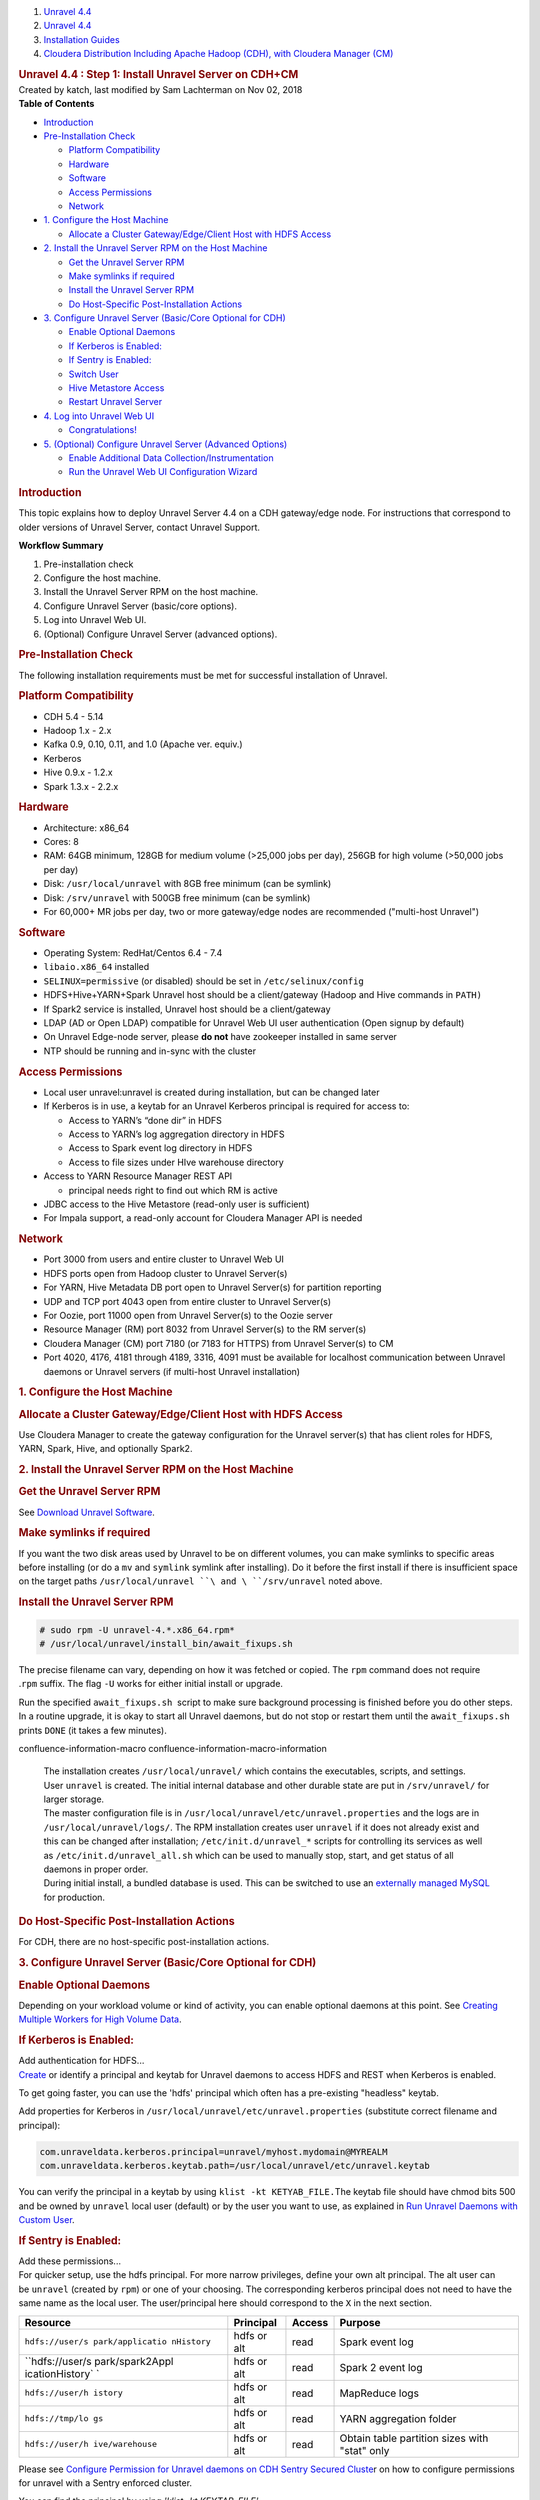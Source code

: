 .. container::
   :name: page

   .. container:: aui-page-panel
      :name: main

      .. container::
         :name: main-header

         .. container::
            :name: breadcrumb-section

            #. `Unravel 4.4 <index.html>`__
            #. `Unravel 4.4 <Unravel-4.4_541197025.html>`__
            #. `Installation
               Guides <Installation-Guides_541393730.html>`__
            #. `Cloudera Distribution Including Apache Hadoop (CDH),
               with Cloudera Manager (CM) <541361096.html>`__

         .. rubric:: Unravel 4.4 : Step 1: Install Unravel Server on
            CDH+CM
            :name: title-heading
            :class: pagetitle

      .. container:: view
         :name: content

         .. container:: page-metadata

            Created by katch, last modified by Sam Lachterman on Nov 02,
            2018

         .. container:: wiki-content group
            :name: main-content

            .. container:: panel

               .. container:: panelHeader

                  **Table of Contents**

               .. container:: panelContent

                  .. container:: toc-macro rbtoc1541196937144

                     -  `Introduction <#Step1:InstallUnravelServeronCDH+CM-Introduction>`__
                     -  `Pre-Installation
                        Check <#Step1:InstallUnravelServeronCDH+CM-Pre-InstallationCheck>`__

                        -  `Platform
                           Compatibility <#Step1:InstallUnravelServeronCDH+CM-PlatformCompatibility>`__
                        -  `Hardware <#Step1:InstallUnravelServeronCDH+CM-Hardware>`__
                        -  `Software <#Step1:InstallUnravelServeronCDH+CM-Software>`__
                        -  `Access
                           Permissions <#Step1:InstallUnravelServeronCDH+CM-AccessPermissions>`__
                        -  `Network <#Step1:InstallUnravelServeronCDH+CM-Network>`__

                     -  `1. Configure the Host
                        Machine <#Step1:InstallUnravelServeronCDH+CM-1.ConfiguretheHostMachine>`__

                        -  `Allocate a Cluster Gateway/Edge/Client Host
                           with HDFS
                           Access <#Step1:InstallUnravelServeronCDH+CM-AllocateaClusterGateway/Edge/ClientHostwithHDFSAccess>`__

                     -  `2. Install the Unravel Server RPM on the Host
                        Machine <#Step1:InstallUnravelServeronCDH+CM-2.InstalltheUnravelServerRPMontheHostMachine>`__

                        -  `Get the Unravel Server
                           RPM <#Step1:InstallUnravelServeronCDH+CM-GettheUnravelServerRPM>`__
                        -  `Make symlinks if
                           required <#Step1:InstallUnravelServeronCDH+CM-Makesymlinksifrequired>`__
                        -  `Install the Unravel Server
                           RPM <#Step1:InstallUnravelServeronCDH+CM-InstalltheUnravelServerRPM>`__
                        -  `Do Host-Specific Post-Installation
                           Actions <#Step1:InstallUnravelServeronCDH+CM-DoHost-SpecificPost-InstallationActions>`__

                     -  `3. Configure Unravel Server (Basic/Core
                        Optional for
                        CDH) <#Step1:InstallUnravelServeronCDH+CM-3.ConfigureUnravelServer(Basic/CoreOptionalforCDH)>`__

                        -  `Enable Optional
                           Daemons <#Step1:InstallUnravelServeronCDH+CM-EnableOptionalDaemons>`__
                        -  `If Kerberos is
                           Enabled: <#Step1:InstallUnravelServeronCDH+CM-IfKerberosisEnabled:>`__
                        -  `If Sentry is
                           Enabled: <#Step1:InstallUnravelServeronCDH+CM-IfSentryisEnabled:>`__
                        -  `Switch
                           User <#Step1:InstallUnravelServeronCDH+CM-SwitchUser>`__
                        -  `Hive Metastore
                           Access <#Step1:InstallUnravelServeronCDH+CM-HiveMetastoreAccess>`__
                        -  `Restart Unravel
                           Server <#Step1:InstallUnravelServeronCDH+CM-RestartUnravelServer>`__

                     -  `4. Log into Unravel Web
                        UI <#Step1:InstallUnravelServeronCDH+CM-4.LogintoUnravelWebUI>`__

                        -  `Congratulations! <#Step1:InstallUnravelServeronCDH+CM-Congratulations!>`__

                     -  `5. (Optional) Configure Unravel Server
                        (Advanced
                        Options) <#Step1:InstallUnravelServeronCDH+CM-5.(Optional)ConfigureUnravelServer(AdvancedOptions)>`__

                        -  `Enable Additional Data
                           Collection/Instrumentation <#Step1:InstallUnravelServeronCDH+CM-EnableAdditionalDataCollection/Instrumentation>`__
                        -  `Run the Unravel Web UI Configuration
                           Wizard <#Step1:InstallUnravelServeronCDH+CM-RuntheUnravelWebUIConfigurationWizard>`__

            .. rubric:: Introduction
               :name: Step1:InstallUnravelServeronCDH+CM-Introduction

            This topic explains how to deploy Unravel Server 4.4 on a
            CDH gateway/edge node. For instructions that correspond to
            older versions of Unravel Server, contact Unravel Support.

            .. container:: panel

               .. container:: panelHeader

                  **Workflow Summary**

               .. container:: panelContent

                  #. Pre-installation check
                  #. Configure the host machine.

                  #. Install the Unravel Server RPM on the host machine.
                  #. Configure Unravel Server (basic/core options).

                  #. Log into Unravel Web UI.
                  #. (Optional) Configure Unravel Server (advanced
                     options).

            .. rubric:: Pre-Installation Check
               :name: Step1:InstallUnravelServeronCDH+CM-Pre-InstallationCheck

            The following installation requirements must be met for
            successful installation of Unravel.

            .. rubric:: Platform Compatibility
               :name: Step1:InstallUnravelServeronCDH+CM-PlatformCompatibility

            -  CDH 5.4 - 5.14
            -  Hadoop 1.x - 2.x
            -  Kafka 0.9, 0.10, 0.11, and 1.0 (Apache ver. equiv.)
            -  Kerberos
            -  Hive 0.9.x - 1.2.x
            -  Spark 1.3.x - 2.2.x

            .. rubric:: Hardware
               :name: Step1:InstallUnravelServeronCDH+CM-Hardware

            -  Architecture: x86_64
            -  Cores: 8
            -  RAM: 64GB minimum, 128GB for medium volume (>25,000 jobs
               per day), 256GB for high volume (>50,000 jobs per day)
            -  Disk: ``/usr/local/unravel`` with 8GB free minimum (can
               be symlink)
            -  Disk: ``/srv/unravel`` with 500GB free minimum (can be
               symlink)
            -  For 60,000+ MR jobs per day, two or more gateway/edge
               nodes are recommended ("multi-host Unravel")

            .. rubric:: Software
               :name: Step1:InstallUnravelServeronCDH+CM-Software

            -  Operating System: RedHat/Centos 6.4 - 7.4
            -  ``libaio.x86_64`` installed
            -  ``SELINUX=permissive`` (or disabled) should be set in
               ``/etc/selinux/config``
            -  HDFS+Hive+YARN+Spark Unravel host should be a
               client/gateway (Hadoop and Hive commands in ``PATH)``
            -  If Spark2 service is installed, Unravel host should be a
               client/gateway 
            -  LDAP (AD or Open LDAP) compatible for Unravel Web UI user
               authentication (Open signup by default)
            -  On Unravel Edge-node server, please \ **do not** have
               zookeeper installed in same server
            -  NTP should be running and in-sync with the cluster

            .. rubric:: Access Permissions
               :name: Step1:InstallUnravelServeronCDH+CM-AccessPermissions

            -  Local user unravel:unravel is created during
               installation, but can be changed later
            -  If Kerberos is in use, a keytab for an Unravel Kerberos
               principal is required for access to:

               -  Access to YARN’s “done dir” in HDFS
               -  Access to YARN’s log aggregation directory in HDFS
               -  Access to Spark event log directory in HDFS
               -  Access to file sizes under HIve warehouse directory

            -  Access to YARN Resource Manager REST API

               -  principal needs right to find out which RM is active

            -  JDBC access to the Hive Metastore (read-only user is
               sufficient)
            -  For Impala support, a read-only account for Cloudera
               Manager API is needed

            .. rubric:: Network
               :name: Step1:InstallUnravelServeronCDH+CM-Network

            -  Port 3000 from users and entire cluster to Unravel Web UI
            -  HDFS ports open from Hadoop cluster to Unravel Server(s)
            -  For YARN, Hive Metadata DB port open to Unravel Server(s)
               for partition reporting
            -  UDP and TCP port 4043 open from entire cluster to Unravel
               Server(s)
            -  For Oozie, port 11000 open from Unravel Server(s) to the
               Oozie server
            -  Resource Manager (RM) port 8032 from Unravel Server(s) to
               the RM server(s)
            -  Cloudera Manager (CM) port 7180 (or 7183 for HTTPS) from
               Unravel Server(s) to CM
            -  Port 4020, 4176, 4181 through 4189, 3316, 4091 must be
               available for localhost communication between Unravel
               daemons or Unravel servers (if multi-host Unravel
               installation)

            .. rubric:: 1. Configure the Host Machine
               :name: Step1:InstallUnravelServeronCDH+CM-1.ConfiguretheHostMachine

            .. rubric:: Allocate a Cluster Gateway/Edge/Client Host with
               HDFS Access
               :name: Step1:InstallUnravelServeronCDH+CM-AllocateaClusterGateway/Edge/ClientHostwithHDFSAccess

            Use Cloudera Manager to create the gateway configuration for
            the Unravel server(s) that has client roles for HDFS, YARN,
            Spark, Hive, and optionally Spark2.

            .. rubric:: 2. Install the Unravel Server RPM on the Host
               Machine
               :name: Step1:InstallUnravelServeronCDH+CM-2.InstalltheUnravelServerRPMontheHostMachine

            .. rubric:: Get the Unravel Server RPM
               :name: Step1:InstallUnravelServeronCDH+CM-GettheUnravelServerRPM

            See `Download Unravel
            Software <https://unraveldata.atlassian.net/wiki/spaces/UNDOCS/pages/226132074/Download+Unravel+Software+Versions>`__.

            .. rubric:: Make symlinks if required
               :name: Step1:InstallUnravelServeronCDH+CM-Makesymlinksifrequired

            If you want the two disk areas used by Unravel to be on
            different volumes, you can make symlinks to specific areas
            before installing (or do
            a \ ``mv``\  and \ ``symlink``\  symlink after installing).
            Do it before the first install if there is insufficient
            space on the target
            paths \ ``/usr/local/unravel ``\ and \ ``/srv/unravel``\  noted
            above. 

            .. rubric:: Install the Unravel Server RPM
               :name: Step1:InstallUnravelServeronCDH+CM-InstalltheUnravelServerRPM

            .. container::

               .. container:: code panel pdl

                  .. container:: codeContent panelContent pdl

                     .. code:: syntaxhighlighter-pre

                        # sudo rpm -U unravel-4.*.x86_64.rpm*
                        # /usr/local/unravel/install_bin/await_fixups.sh

            The precise filename can vary, depending on how it was
            fetched or copied. The \ ``rpm`` command does not require
            .\ ``rpm`` suffix. The flag \ ``-U`` works for either
            initial install or upgrade.

            Run the specified \ ``await_fixups.sh``  script to make sure
            background processing is finished before you do other steps.
            In a routine upgrade, it is okay to start all Unravel
            daemons, but do not stop or restart them until
            the \ ``await_fixups.sh``  prints \ ``DONE`` (it takes a few
            minutes).

            .. container::

               .. container::
               confluence-information-macro confluence-information-macro-information

                  .. container:: confluence-information-macro-body

                     | The installation
                       creates \ ``/usr/local/unravel/`` which contains
                       the executables, scripts, and settings.
                       User \ ``unravel`` is created. The initial
                       internal database and other durable state are put
                       in \ ``/srv/unravel/`` for larger storage.  
                     | The master configuration file is
                       in \ ``/usr/local/unravel/etc/unravel.properties``
                       and the logs are in ``/usr/local/unravel/logs/``.
                       The RPM installation creates user \ ``unravel``
                       if it does not already exist and this can be
                       changed after
                       installation; \ ``/etc/init.d/unravel_*`` scripts
                       for controlling its services as well
                       as \ ``/etc/init.d/unravel_all.sh`` which can be
                       used to manually stop, start, and get status of
                       all daemons in proper order.
                     | During initial install, a bundled database is
                       used. This can be switched to use an `externally
                       managed
                       MySQL <Installing-MySQL-or-Compatible-Database-for-Unravel_541131376.html>`__
                       for production. 

            .. rubric:: Do Host-Specific Post-Installation Actions
               :name: Step1:InstallUnravelServeronCDH+CM-DoHost-SpecificPost-InstallationActions

            For CDH, there are no host-specific post-installation
            actions.

            .. rubric:: 3. Configure Unravel Server (Basic/Core Optional
               for CDH)
               :name: Step1:InstallUnravelServeronCDH+CM-3.ConfigureUnravelServer(Basic/CoreOptionalforCDH)

            .. rubric:: Enable Optional Daemons
               :name: Step1:InstallUnravelServeronCDH+CM-EnableOptionalDaemons

            Depending on your workload volume or kind of activity, you
            can enable optional daemons at this point. See \ `Creating
            Multiple Workers for High Volume
            Data <Creating-Multiple-Workers-for-High-Volume-Data_541131395.html>`__.

            .. rubric:: If Kerberos is Enabled:
               :name: Step1:InstallUnravelServeronCDH+CM-IfKerberosisEnabled:

            .. container::

               .. container:: expand-container
                  :name: expander-1843118745

                  .. container:: expand-control
                     :name: expander-control-1843118745

                     Add authentication for HDFS...

                  .. container:: expand-content
                     :name: expander-content-1843118745

                     `Create <Alternate-Kerberos-Principal-for-Cluster-Access-on-CDH_541164128.html>`__
                     or identify a principal and keytab for Unravel
                     daemons to access HDFS and REST when Kerberos is
                     enabled. 

                     To get going faster, you can use the 'hdfs'
                     principal which often has a pre-existing "headless"
                     keytab.

                     Add properties for Kerberos in 
                     ``/usr/local/unravel/etc/unravel.properties`` (substitute
                     correct filename and principal):

                     .. container:: code panel pdl

                        .. container:: codeContent panelContent pdl

                           .. code:: syntaxhighlighter-pre

                              com.unraveldata.kerberos.principal=unravel/myhost.mydomain@MYREALM
                              com.unraveldata.kerberos.keytab.path=/usr/local/unravel/etc/unravel.keytab

                     You can verify the principal in a keytab by
                     using \ ``klist -kt KETYAB_FILE.``\ The keytab file
                     should have chmod bits 500 and be owned
                     by \ ``unravel`` local user (default) or by the
                     user you want to use, as explained in \ `Run
                     Unravel Daemons with Custom
                     User <Run-Unravel-Daemons-with-Custom-User_541033161.html>`__\ .

            .. rubric:: If Sentry is Enabled:
               :name: Step1:InstallUnravelServeronCDH+CM-IfSentryisEnabled:

            .. container::

               .. container:: expand-container
                  :name: expander-1257977907

                  .. container:: expand-control
                     :name: expander-control-1257977907

                     Add these permissions...

                  .. container:: expand-content
                     :name: expander-content-1257977907

                     For quicker setup, use the hdfs principal. For more
                     narrow privileges, define your own alt principal.
                     The alt user can be \ ``unravel`` (created
                     by \ ``rpm``) or one of your choosing. The
                     corresponding kerberos principal does not need to
                     have the same name as the local user. The
                     user/principal here should correspond to the
                     ``X`` in the next section. 

                     .. container:: table-wrap

                        +-----------------+-----------------+-----------------+-----------------+
                        | Resource        | Principal       | Access          | Purpose         |
                        +=================+=================+=================+=================+
                        | ``hdfs://user/s | hdfs or alt     | read            | Spark event log |
                        | park/applicatio |                 |                 |                 |
                        | nHistory``      |                 |                 |                 |
                        +-----------------+-----------------+-----------------+-----------------+
                        | ``hdfs://user/s | hdfs or alt     | read            | Spark 2 event   |
                        | park/spark2Appl |                 |                 | log             |
                        | icationHistory` |                 |                 |                 |
                        | `               |                 |                 |                 |
                        +-----------------+-----------------+-----------------+-----------------+
                        | ``hdfs://user/h | hdfs or alt     | read            | MapReduce logs  |
                        | istory``        |                 |                 |                 |
                        +-----------------+-----------------+-----------------+-----------------+
                        | ``hdfs://tmp/lo | hdfs or alt     | read            | YARN            |
                        | gs``            |                 |                 | aggregation     |
                        |                 |                 |                 | folder          |
                        +-----------------+-----------------+-----------------+-----------------+
                        | ``hdfs://user/h | hdfs or alt     | read            | Obtain table    |
                        | ive/warehouse`` |                 |                 | partition sizes |
                        |                 |                 |                 | with "stat"     |
                        |                 |                 |                 | only            |
                        +-----------------+-----------------+-----------------+-----------------+

                     Please see \ `Configure Permission for Unravel
                     daemons on CDH Sentry Secured
                     Cluste <Configure-Permission-for-Unravel-daemons-on-CDH-Sentry-Secured-Cluster_541360876.html>`__\ r
                     on how to configure permissions for unravel with a
                     Sentry enforced cluster.

                     You can find the principal by using *'klist -kt
                     KEYTAB_FILE'*

                     If you are using KMS and HDFS encryption and are
                     using the hdfs principal, you might need to
                     adjust \ ``kms-acls.xml``\ *  *\ permissions in CM
                     for DECRYPT_EEK if access is denied. In particular,
                     the "done" directory might not allow decryption of
                     logs by hdfs principal\ *.*

                     If you are using "JNI" based groups for HDFS (a
                     setting in CM), then you will need to add
                     "``export LD_LIBRARY_PATH=/opt/cloudera/parcels/CDH/lib/hadoop/lib/native" to /usr/local/unravel/etc/unravel.ext.sh``

            .. rubric:: Switch User
               :name: Step1:InstallUnravelServeronCDH+CM-SwitchUser

            Depending on your cluster security configuration, you will
            need to run the \ ``switch_to_user`` script. Dependencies
            like kerberos and which target user you used for Sentry
            affect this. 

            .. container::

               .. container:: code panel pdl

                  .. container:: codeContent panelContent pdl

                     .. code:: syntaxhighlighter-pre

                        # sudo /usr/local/unravel/install_bin/switch_to_user.sh x y 

            where \ ``X ``\ and \ ``Y`` depend on your environment. See
            the
            `switch_to_user <Run-Unravel-Daemons-with-Custom-User_541033161.html>`__ page. 

            .. rubric:: Hive Metastore Access
               :name: Step1:InstallUnravelServeronCDH+CM-HiveMetastoreAccess

            Hive metastore is accessed by Unravel server to analyze
            table usage in conjunction with Hive job instrumentation.
            Information is gathered using a Hive API that works very
            much like beeline connections which leverage the jdbc
            database connection protocol. As a quick-start approach, you
            can set Unravel to use the already-defined 'hive' user that
            is also used by HiveServer2. Alternatively, a read-only
            metastore database user can be define. If you want a custom
            user, then do the following steps for the particular kind of
            database that is used for Hive metastore:

            #. Connect to the Hive metastore using the normal
               conversational interface (mysql or psql, etc.) as an
               admin that can create new users.
            #. Create a user, e.g., \ ``unravel``, allowing access from
               the Unravel server host(s).
            #. Grant select on all table in the hive database.
            #. As the new user, use the conversational interface (mysql
               or psql, etc.) from the Unravel server to verify their
               access.

            .. rubric:: Restart Unravel Server
               :name: Step1:InstallUnravelServeronCDH+CM-RestartUnravelServer

            After the edits to ``com.unraveldata.login.admins`` in
            ``/usr/local/unravel/etc/unravel.properties`` it is
            necessary to run the following script in order to make
            changes take effect. The ``echo`` command shows the page to
            visit with your browser. If you are using an ssh tunnel or
            http proxy, you might need to make adjustments.  

            .. container::

               .. container:: code panel pdl

                  .. container:: codeContent panelContent pdl

                     .. code:: syntaxhighlighter-pre

                        # sudo /etc/init.d/unravel_all.sh start
                        # echo "http://$(hostname -f):3000/"

            This completes the basic/core configuration.

            .. rubric:: 4. Log into Unravel Web UI
               :name: Step1:InstallUnravelServeronCDH+CM-4.LogintoUnravelWebUI

            Using a web browser, navigate
            to\ ``http://{UNRAVEL_``\ ``HOST``\ \_IP}:3000/ and login as
            user ``admin`` with password ``unraveldata``.  Substitute a
            fully qualified DNS or IP address for
            ``UNRAVEL_HOST``\ \_IP.

            .. container::

               .. container::
               confluence-information-macro confluence-information-macro-note

                  .. container:: confluence-information-macro-body

                     For the free trial version, use the Chrome web
                     browser.

            | 

            .. rubric:: Congratulations!
               :name: Step1:InstallUnravelServeronCDH+CM-Congratulations!

            Unravel Server is up and running. Unravel Web UI displays
            collected data. For instructions on using Unravel Web UI,
            see the `User Guide <User-Guide_541295329.html>`__.

            .. rubric:: 5. (Optional) Configure Unravel Server (Advanced
               Options)
               :name: Step1:InstallUnravelServeronCDH+CM-5.(Optional)ConfigureUnravelServer(AdvancedOptions)

            .. rubric:: Enable Additional Data
               Collection/Instrumentation
               :name: Step1:InstallUnravelServeronCDH+CM-EnableAdditionalDataCollection/Instrumentation

            Install the Unravel Sensor Parcel on gateway/edge/client
            nodes that are used to submit Hive queries to push
            additional information to Unravel Server. For details, see
            `Step 2: Install Unravel Sensor Parcel on
            CDH+CM <541229840.html>`__.

            .. rubric:: Run the Unravel Web UI Configuration Wizard
               :name: Step1:InstallUnravelServeronCDH+CM-RuntheUnravelWebUIConfigurationWizard

            Run the Unravel Web UI configuration wizard to choose
            additional configuration options. For instructions on
            configuring advanced options, see the `User
            Guide <User-Guide_541295329.html>`__.

         .. container:: pageSection group

            .. container:: pageSectionHeader

               .. rubric:: Attachments:
                  :name: attachments
                  :class: pageSectionTitle

            .. container:: greybox

               |image0|
               `image2017-2-26_0-20-12.png <attachments/541131652/541295616.png>`__
               (image/png)

   .. container::
      :name: footer

      .. container:: section footer-body

         Document generated by Confluence on Nov 02, 2018 15:15

         .. container::
            :name: footer-logo

            `Atlassian <http://www.atlassian.com/>`__

.. |image0| image:: images/icons/bullet_blue.gif
   :width: 8px
   :height: 8px
